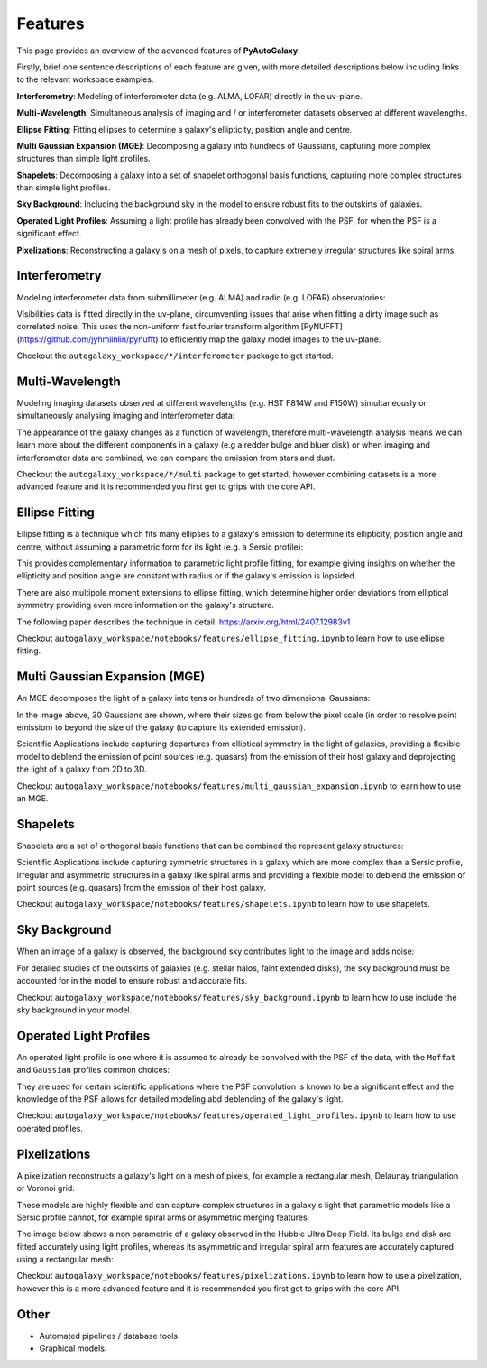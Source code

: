 .. _overview_3_features:

Features
========

This page provides an overview of the advanced features of **PyAutoGalaxy**.

Firstly, brief one sentence descriptions of each feature are given, with more detailed descriptions below including
links to the relevant workspace examples.

**Interferometry**: Modeling of interferometer data (e.g. ALMA, LOFAR) directly in the uv-plane.

**Multi-Wavelength**: Simultaneous analysis of imaging and / or interferometer datasets observed at different wavelengths.

**Ellipse Fitting**: Fitting ellipses to determine a galaxy's ellipticity, position angle and centre.

**Multi Gaussian Expansion (MGE)**: Decomposing a galaxy into hundreds of Gaussians, capturing more complex structures than simple light profiles.

**Shapelets**: Decomposing a galaxy into a set of shapelet orthogonal basis functions, capturing more complex structures than simple light profiles.

**Sky Background**: Including the background sky in the model to ensure robust fits to the outskirts of galaxies.

**Operated Light Profiles**: Assuming a light profile has already been convolved with the PSF, for when the PSF is a significant effect.

**Pixelizations**: Reconstructing a galaxy's on a mesh of pixels, to capture extremely irregular structures like spiral arms.

Interferometry
--------------

Modeling interferometer data from submillimeter (e.g. ALMA) and radio (e.g. LOFAR) observatories:

.. image:: https://raw.githubusercontent.com/Jammy2211/PyAutoGalaxy/main/paper/almacombined.png
  :width: 600
  :alt: Alternative text

Visibilities data is fitted directly in the uv-plane, circumventing issues that arise when fitting a dirty image
such as correlated noise. This uses the non-uniform fast fourier transform algorithm
[PyNUFFT](https://github.com/jyhmiinlin/pynufft) to efficiently map the galaxy model images to the uv-plane.

Checkout the ``autogalaxy_workspace/*/interferometer`` package to get started.

Multi-Wavelength
----------------

Modeling imaging datasets observed at different wavelengths (e.g. HST F814W and F150W) simultaneously or simultaneously
analysing imaging and interferometer data:

.. image:: https://raw.githubusercontent.com/Jammy2211/PyAutoGalaxy/main/docs/overview/images/overview_3/g_image.png
  :width: 400
  :alt: Alternative text

.. image:: https://raw.githubusercontent.com/Jammy2211/PyAutoGalaxy/main/docs/overview/images/overview_3/r_image.png
  :width: 400
  :alt: Alternative text

The appearance of the galaxy changes as a function of wavelength, therefore multi-wavelength analysis means we can learn
more about the different components in a galaxy (e.g a redder bulge and bluer disk) or when imaging and interferometer
data are combined, we can compare the emission from stars and dust.

Checkout the ``autogalaxy_workspace/*/multi`` package to get started, however combining datasets is a more advanced
feature and it is recommended you first get to grips with the core API.

Ellipse Fitting
---------------

Ellipse fitting is a technique which fits many ellipses to a galaxy's emission to determine its ellipticity, position
angle and centre, without assuming a parametric form for its light (e.g. a Sersic profile):

.. image:: https://raw.githubusercontent.com/Jammy2211/PyAutoGalaxy/main/docs/overview/images/overview_3/ellipse.png
  :width: 600
  :alt: Alternative text

This provides complementary information to parametric light profile fitting, for example giving insights on whether
the ellipticity and position angle are constant with radius or if the galaxy's emission is lopsided.

There are also multipole moment extensions to ellipse fitting, which determine higher order deviations from elliptical
symmetry providing even more information on the galaxy's structure.

The following paper describes the technique in detail: https://arxiv.org/html/2407.12983v1

Checkout ``autogalaxy_workspace/notebooks/features/ellipse_fitting.ipynb`` to learn how to use ellipse fitting.

Multi Gaussian Expansion (MGE)
------------------------------

An MGE decomposes the light of a galaxy into tens or hundreds of two dimensional Gaussians:

.. image:: https://raw.githubusercontent.com/Jammy2211/PyAutoGalaxy/main/docs/overview/images/overview_3/mge.png
  :width: 600
  :alt: Alternative text

In the image above, 30 Gaussians are shown, where their sizes go from below the pixel scale (in order to resolve
point emission) to beyond the size of the galaxy (to capture its extended emission).

Scientific Applications include capturing departures from elliptical symmetry in the light of galaxies, providing a
flexible model to deblend the emission of point sources (e.g. quasars) from the emission of their host galaxy and
deprojecting the light of a galaxy from 2D to 3D.

Checkout ``autogalaxy_workspace/notebooks/features/multi_gaussian_expansion.ipynb`` to learn how to use an MGE.

Shapelets
---------

Shapelets are a set of orthogonal basis functions that can be combined the represent galaxy structures:

.. image:: https://raw.githubusercontent.com/Jammy2211/PyAutoLens/main/docs/overview/images/overview_3/shapelets.png
  :width: 600
  :alt: Alternative text

Scientific Applications include capturing symmetric structures in a galaxy which are more complex than a Sersic profile,
irregular and asymmetric structures in a galaxy like spiral arms and providing a flexible model to deblend the emission
of point sources (e.g. quasars) from the emission of their host galaxy.

Checkout ``autogalaxy_workspace/notebooks/features/shapelets.ipynb`` to learn how to use shapelets.

Sky Background
--------------

When an image of a galaxy is observed, the background sky contributes light to the image and adds noise:

For detailed studies of the outskirts of galaxies (e.g. stellar halos, faint extended disks), the sky background must be
accounted for in the model to ensure robust and accurate fits.

Checkout ``autogalaxy_workspace/notebooks/features/sky_background.ipynb`` to learn how to use include the sky
background in your model.

Operated Light Profiles
-----------------------

An operated light profile is one where it is assumed to already be convolved with the PSF of the data, with the
``Moffat`` and ``Gaussian`` profiles common choices:

They are used for certain scientific applications where the PSF convolution is known to be a significant effect and
the knowledge of the PSF allows for detailed modeling abd deblending of the galaxy's light.

Checkout ``autogalaxy_workspace/notebooks/features/operated_light_profiles.ipynb`` to learn how to use operated profiles.

Pixelizations
-------------

A pixelization reconstructs a galaxy's light on a mesh of pixels, for example a rectangular mesh, Delaunay
triangulation or Voronoi grid.

These models are highly flexible and can capture complex structures in a galaxy's light that parametric models
like a Sersic profile cannot, for example spiral arms or asymmetric merging features.

The image below shows a non parametric of a galaxy observed in the Hubble Ultra Deep Field. Its bulge and disk are
fitted accurately using light profiles, whereas its asymmetric and irregular spiral arm features are accurately
captured using a rectangular mesh:

.. image:: https://raw.githubusercontent.com/Jammy2211/PyAutoGalaxy/main/paper/hstcombined.png
  :width: 600
  :alt: Alternative text

Checkout ``autogalaxy_workspace/notebooks/features/pixelizations.ipynb`` to learn how to use a pixelization, however
this is a more advanced feature and it is recommended you first get to grips with the core API.

Other
-----

- Automated pipelines / database tools.
- Graphical models.
